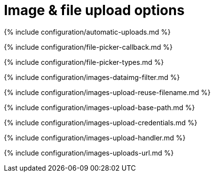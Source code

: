 = Image &amp; file upload options
:description: These settings affect TinyMCE's image and file upload capabilities.
:description_short:
:title_nav: Image &amp; file upload options

{% include configuration/automatic-uploads.md %}

{% include configuration/file-picker-callback.md %}

{% include configuration/file-picker-types.md %}

{% include configuration/images-dataimg-filter.md %}

{% include configuration/images-upload-reuse-filename.md %}

{% include configuration/images-upload-base-path.md %}

{% include configuration/images-upload-credentials.md %}

{% include configuration/images-upload-handler.md %}

{% include configuration/images-uploads-url.md %}
